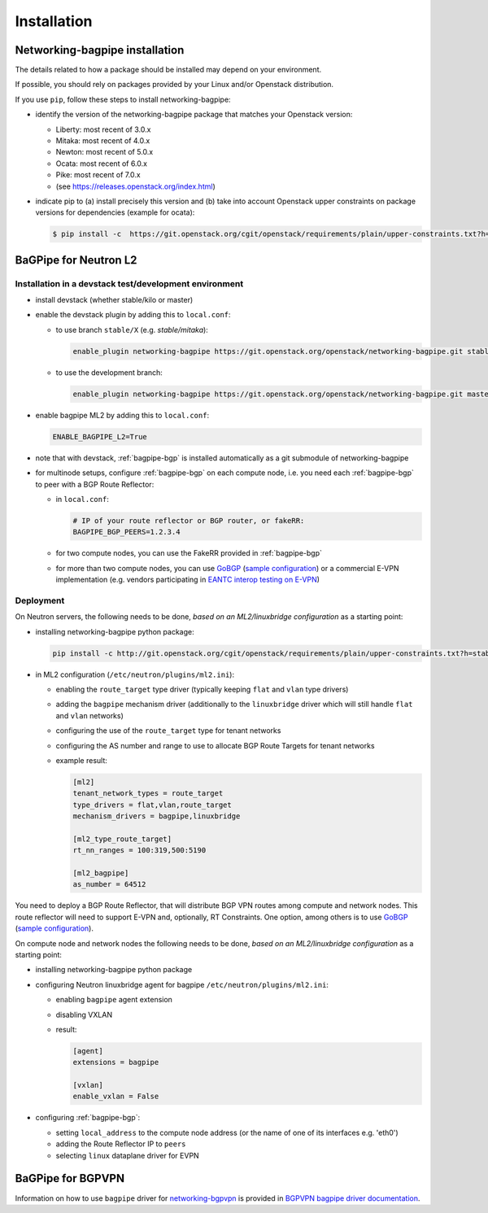 ============
Installation
============

Networking-bagpipe installation
-------------------------------

The details related to how a package should be installed may depend on your
environment.

If possible, you should rely on packages provided by your Linux and/or
Openstack distribution.

If you use ``pip``, follow these steps to install networking-bagpipe:

* identify the version of the networking-bagpipe package that matches
  your Openstack version:

  * Liberty: most recent of 3.0.x
  * Mitaka: most recent of 4.0.x
  * Newton: most recent of 5.0.x
  * Ocata: most recent of 6.0.x
  * Pike: most recent of 7.0.x
  * (see https://releases.openstack.org/index.html)

* indicate pip to (a) install precisely this version and (b) take into
  account Openstack upper constraints on package versions for dependencies
  (example for ocata):

  .. code-block:: console

     $ pip install -c  https://git.openstack.org/cgit/openstack/requirements/plain/upper-constraints.txt?h=stable/ocata networking-bagpipe=6.0.0

BaGPipe for Neutron L2
----------------------

Installation in a devstack test/development environment
~~~~~~~~~~~~~~~~~~~~~~~~~~~~~~~~~~~~~~~~~~~~~~~~~~~~~~~

* install devstack (whether stable/kilo or master)

* enable the devstack plugin by adding this to ``local.conf``:

  * to use branch ``stable/X`` (e.g. `stable/mitaka`):

    .. code-block:: none

       enable_plugin networking-bagpipe https://git.openstack.org/openstack/networking-bagpipe.git stable/X

  * to use the development branch:

    .. code-block:: none

       enable_plugin networking-bagpipe https://git.openstack.org/openstack/networking-bagpipe.git master

* enable bagpipe ML2 by adding this to ``local.conf``:

  .. code-block:: ini

    ENABLE_BAGPIPE_L2=True

* note that with devstack, :ref:`bagpipe-bgp` is installed automatically as a git
  submodule of networking-bagpipe

* for multinode setups, configure :ref:`bagpipe-bgp` on each compute node, i.e.
  you need each :ref:`bagpipe-bgp` to peer with a BGP Route Reflector:

  * in ``local.conf``:

    .. code-block:: ini

       # IP of your route reflector or BGP router, or fakeRR:
       BAGPIPE_BGP_PEERS=1.2.3.4

  * for two compute nodes, you can use the FakeRR provided in :ref:`bagpipe-bgp`

  * for more than two compute nodes, you can use GoBGP_
    (`sample configuration`_) or a commercial E-VPN implementation (e.g.
    vendors participating in `EANTC interop testing on E-VPN <http://www.eantc.de/fileadmin/eantc/downloads/events/2011-2015/MPLSSDN2015/EANTC-MPLSSDN2015-WhitePaper_online.pdf>`_)

Deployment
~~~~~~~~~~

On Neutron servers, the following needs to be done, *based on an
ML2/linuxbridge configuration* as a starting point:

* installing networking-bagpipe python package:

  .. code-block:: console

     pip install -c http://git.openstack.org/cgit/openstack/requirements/plain/upper-constraints.txt?h=stable/<release> networking-bagpipe

* in ML2 configuration (``/etc/neutron/plugins/ml2.ini``):

  * enabling the ``route_target`` type driver (typically keeping ``flat`` and
    ``vlan`` type drivers)

  * adding the ``bagpipe`` mechanism driver (additionally to the
    ``linuxbridge`` driver which will still handle ``flat`` and ``vlan``
    networks)

  * configuring the use of the ``route_target`` type for tenant networks

  * configuring the AS number and range to use to allocate BGP Route Targets
    for tenant networks

  * example result:

    .. code-block:: ini

       [ml2]
       tenant_network_types = route_target
       type_drivers = flat,vlan,route_target
       mechanism_drivers = bagpipe,linuxbridge

       [ml2_type_route_target]
       rt_nn_ranges = 100:319,500:5190

       [ml2_bagpipe]
       as_number = 64512

You need to deploy a BGP Route Reflector, that will distribute BGP VPN routes
among compute and network nodes. This route reflector will need to support
E-VPN and, optionally, RT Constraints. One option, among others is to use
GoBGP_ (`sample configuration`_).

On compute node and network nodes the following needs to be done, *based on an
ML2/linuxbridge configuration* as a starting point:

* installing networking-bagpipe python package

* configuring Neutron linuxbridge agent for bagpipe
  ``/etc/neutron/plugins/ml2.ini``:

  * enabling ``bagpipe`` agent extension

  * disabling VXLAN

  * result:

    .. code-block:: ini

       [agent]
       extensions = bagpipe

       [vxlan]
       enable_vxlan = False

* configuring :ref:`bagpipe-bgp`:

  * setting ``local_address`` to the compute node address (or the name of one
    of its interfaces e.g. 'eth0')

  * adding the Route Reflector IP to ``peers``

  * selecting ``linux`` dataplane driver for EVPN

BaGPipe for BGPVPN
------------------

Information on how to use ``bagpipe`` driver for networking-bgpvpn_ is provided
in `BGPVPN bagpipe driver documentation`_.


.. _networking-bgpvpn: http://git.openstack.org/cgit/openstack/networking-bgpvpn
.. _GoBGP: http://osrg.github.io/gobgp
.. _sample configuration: http://git.openstack.org/cgit/openstack/networking-bagpipe/tree/samples/gobgp.conf
.. _BGPVPN bagpipe driver documentation: http://docs.openstack.org/developer/networking-bgpvpn/bagpipe
